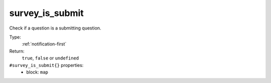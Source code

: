 .. _survey_is_submit:

survey_is_submit
^^^^^^^^^^^^^^^^

Check if a question is a submitting question. 


Type: 
    :ref:`notification-first`

Return: 
    ``true``, ``false`` or ``undefined``

``#survey_is_submit{}`` properties:
    - block: ``map``
